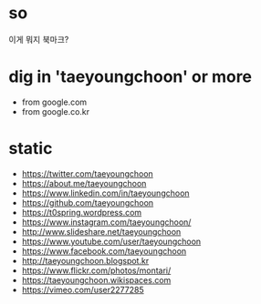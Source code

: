 * so

이게 뭐지 북마크? 

* dig in 'taeyoungchoon' or more 

- from google.com
- from google.co.kr

* static

- https://twitter.com/taeyoungchoon
- https://about.me/taeyoungchoon
- https://www.linkedin.com/in/taeyoungchoon
- https://github.com/taeyoungchoon
- https://t0spring.wordpress.com
- https://www.instagram.com/taeyoungchoon/
- http://www.slideshare.net/taeyoungchoon
- https://www.youtube.com/user/taeyoungchoon
- https://www.facebook.com/taeyoungchoon
- http://taeyoungchoon.blogspot.kr
- https://www.flickr.com/photos/montari/
- https://taeyoungchoon.wikispaces.com
- https://vimeo.com/user2277285
